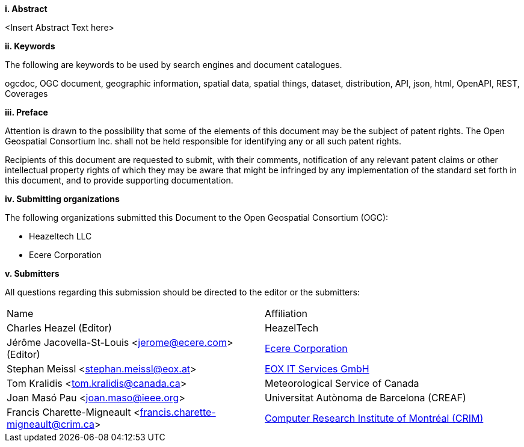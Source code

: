 [big]*i.     Abstract*

<Insert Abstract Text here>

[big]*ii.    Keywords*

The following are keywords to be used by search engines and document catalogues.

ogcdoc, OGC document, geographic information, spatial data, spatial things, dataset, distribution, API, json, html, OpenAPI, REST, Coverages

[big]*iii.   Preface*

Attention is drawn to the possibility that some of the elements of this document may be the subject of patent rights. The Open Geospatial Consortium Inc. shall not be held responsible for identifying any or all such patent rights.

Recipients of this document are requested to submit, with their comments, notification of any relevant patent claims or other intellectual property rights of which they may be aware that might be infringed by any implementation of the standard set forth in this document, and to provide supporting documentation.

[big]*iv.    Submitting organizations*

The following organizations submitted this Document to the Open Geospatial Consortium (OGC):

* Heazeltech LLC
* Ecere Corporation

[big]*v.     Submitters*

All questions regarding this submission should be directed to the editor or the submitters:

|===
^|Name                                                          ^|Affiliation
|Charles Heazel (Editor)                                         |HeazelTech
|Jérôme Jacovella-St-Louis <jerome@ecere.com> (Editor)           |https://ecere.ca[Ecere Corporation]
|Stephan Meissl <stephan.meissl@eox.at>                          |https://eox.at[EOX IT Services GmbH]
|Tom Kralidis <tom.kralidis@canada.ca>                           |Meteorological Service of Canada
|Joan Masó Pau <joan.maso@ieee.org>                              |Universitat Autònoma de Barcelona (CREAF)
|Francis Charette-Migneault <francis.charette-migneault@crim.ca> |https://crim.ca[Computer Research Institute of Montréal (CRIM)]
|===
